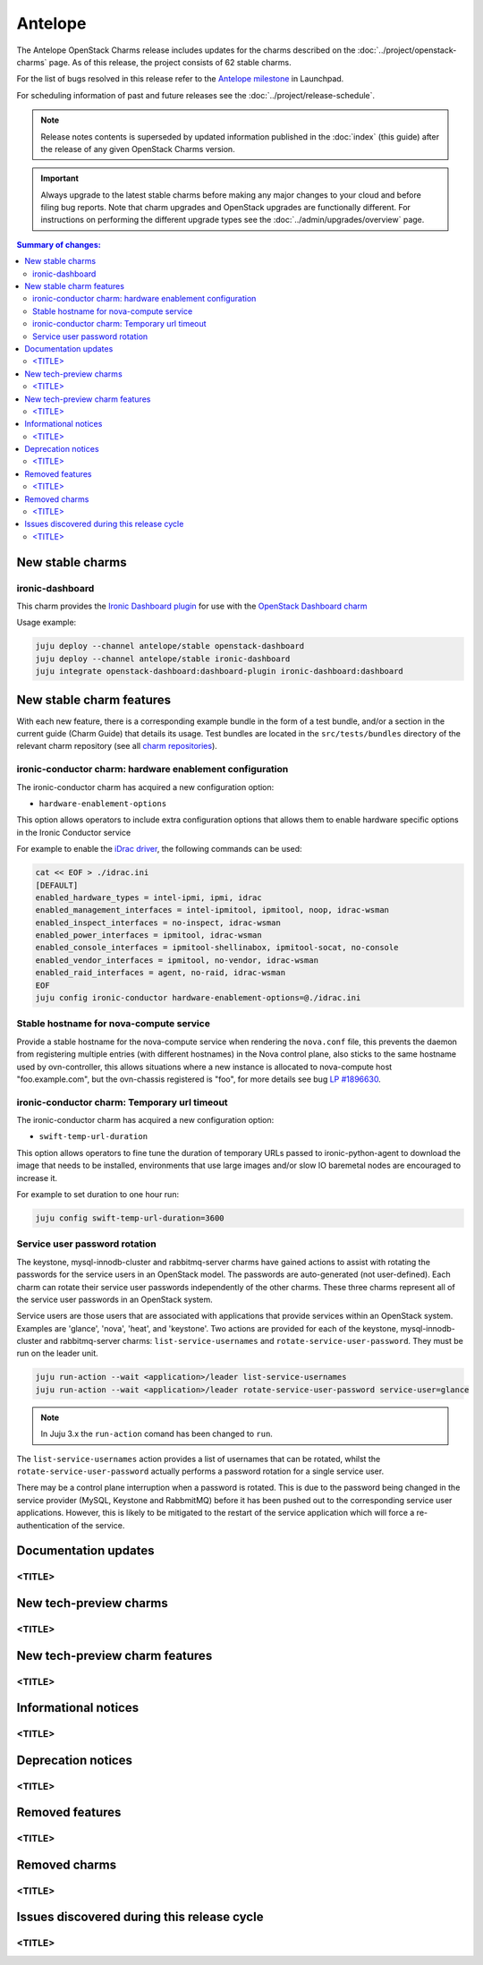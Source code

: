 ========
Antelope
========

The Antelope OpenStack Charms release includes updates for the charms
described on the :doc:`../project/openstack-charms` page. As of this release,
the project consists of 62 stable charms.

For the list of bugs resolved in this release refer to the `Antelope
milestone`_ in Launchpad.

For scheduling information of past and future releases see the
:doc:`../project/release-schedule`.

.. note::

   Release notes contents is superseded by updated information published in the
   :doc:`index` (this guide) after the release of any given OpenStack Charms
   version.

.. important::

   Always upgrade to the latest stable charms before making any major changes
   to your cloud and before filing bug reports. Note that charm upgrades and
   OpenStack upgrades are functionally different. For instructions on
   performing the different upgrade types see the
   :doc:`../admin/upgrades/overview` page.

.. contents:: Summary of changes:
   :local:
   :depth: 2
   :backlinks: top

New stable charms
-----------------

ironic-dashboard
~~~~~~~~~~~~~~~~

This charm provides the `Ironic Dashboard plugin`_ for use with the `OpenStack
Dashboard charm`_

Usage example:

.. code:: none

  juju deploy --channel antelope/stable openstack-dashboard
  juju deploy --channel antelope/stable ironic-dashboard
  juju integrate openstack-dashboard:dashboard-plugin ironic-dashboard:dashboard


New stable charm features
-------------------------

With each new feature, there is a corresponding example bundle in the form of a
test bundle, and/or a section in the current guide (Charm Guide) that details
its usage. Test bundles are located in the ``src/tests/bundles`` directory of
the relevant charm repository (see all `charm repositories`_).

ironic-conductor charm: hardware enablement configuration
~~~~~~~~~~~~~~~~~~~~~~~~~~~~~~~~~~~~~~~~~~~~~~~~~~~~~~~~~

The ironic-conductor charm has acquired a new configuration option:

* ``hardware-enablement-options``

This option allows operators to include extra configuration options that
allows them to enable hardware specific options in the Ironic Conductor
service

For example to enable the `iDrac driver`_, the following commands can be used:

.. code-block:: none

   cat << EOF > ./idrac.ini
   [DEFAULT]
   enabled_hardware_types = intel-ipmi, ipmi, idrac
   enabled_management_interfaces = intel-ipmitool, ipmitool, noop, idrac-wsman
   enabled_inspect_interfaces = no-inspect, idrac-wsman
   enabled_power_interfaces = ipmitool, idrac-wsman
   enabled_console_interfaces = ipmitool-shellinabox, ipmitool-socat, no-console
   enabled_vendor_interfaces = ipmitool, no-vendor, idrac-wsman
   enabled_raid_interfaces = agent, no-raid, idrac-wsman
   EOF
   juju config ironic-conductor hardware-enablement-options=@./idrac.ini

Stable hostname for nova-compute service
~~~~~~~~~~~~~~~~~~~~~~~~~~~~~~~~~~~~~~~~

Provide a stable hostname for the nova-compute service when rendering the
``nova.conf`` file, this prevents the daemon from registering multiple entries
(with different hostnames) in the Nova control plane, also sticks to the same
hostname used by ovn-controller, this allows situations where a new instance
is allocated to nova-compute host "foo.example.com", but the ovn-chassis
registered is "foo", for more details see bug `LP #1896630`_.

ironic-conductor charm: Temporary url timeout
~~~~~~~~~~~~~~~~~~~~~~~~~~~~~~~~~~~~~~~~~~~~~

The ironic-conductor charm has acquired a new configuration option:

* ``swift-temp-url-duration``

This option allows operators to fine tune the duration of temporary URLs
passed to ironic-python-agent to download the image that needs to be
installed, environments that use large images and/or slow IO baremetal nodes
are encouraged to increase it.

For example to set duration to one hour run:

.. code-block:: none

   juju config swift-temp-url-duration=3600

Service user password rotation
~~~~~~~~~~~~~~~~~~~~~~~~~~~~~~

The keystone, mysql-innodb-cluster and rabbitmq-server charms have gained
actions to assist with rotating the passwords for the service users in an
OpenStack model. The passwords are auto-generated (not user-defined). Each
charm can rotate their service user passwords independently of the other
charms.  These three charms represent all of the service user passwords in an
OpenStack system.

Service users are those users that are associated with applications that
provide services within an OpenStack system. Examples are 'glance', 'nova',
'heat', and 'keystone'. Two actions are provided for each of the keystone,
mysql-innodb-cluster and rabbitmq-server charms: ``list-service-usernames`` and
``rotate-service-user-password``.  They must be run on the leader unit.

.. code-block:: none

   juju run-action --wait <application>/leader list-service-usernames
   juju run-action --wait <application>/leader rotate-service-user-password service-user=glance


.. note::
   In Juju 3.x the ``run-action`` comand has been changed to ``run``.

The ``list-service-usernames`` action provides a list of usernames that can be
rotated, whilst the ``rotate-service-user-password`` actually performs a
password rotation for a single service user.

There may be a control plane interruption when a password is rotated. This is
due to the password being changed in the service provider (MySQL, Keystone and
RabbmitMQ) before it has been pushed out to the corresponding service user
applications. However, this is likely to be mitigated to the restart of the
service application which will force a re-authentication of the service.

Documentation updates
---------------------

<TITLE>
~~~~~~~

New tech-preview charms
-----------------------

<TITLE>
~~~~~~~

New tech-preview charm features
-------------------------------

<TITLE>
~~~~~~~

Informational notices
---------------------

<TITLE>
~~~~~~~

Deprecation notices
-------------------

<TITLE>
~~~~~~~

Removed features
----------------

<TITLE>
~~~~~~~

Removed charms
--------------

<TITLE>
~~~~~~~

Issues discovered during this release cycle
-------------------------------------------

<TITLE>
~~~~~~~

.. LINKS
.. _Antelope milestone: https://launchpad.net/openstack-charms/+milestone/antelope
.. _Upgrades overview: https://docs.openstack.org/charm-guide/latest/admin/upgrades/overview.html
.. _charm repositories: https://opendev.org/openstack?sort=alphabetically&q=charm-&tab=
.. _Ironic Dashboard plugin: https://docs.openstack.org/ironic-ui/latest/
.. _OpenStack Dashboard charm: https://charmhub.io/openstack-dashboard
.. _iDrac driver: https://docs.openstack.org/ironic/latest/admin/drivers/idrac.html
.. COMMITS

.. BUGS
.. _LP #1896630: https://bugs.launchpad.net/charm-nova-compute/+bug/1896630
